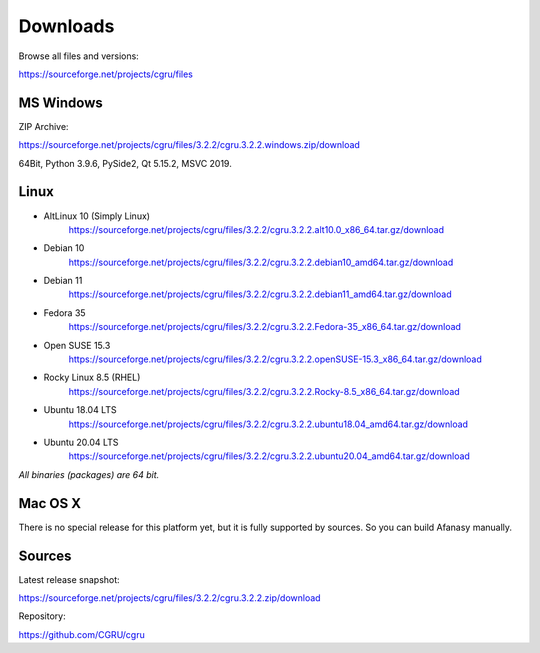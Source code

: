 .. _downloads:

=========
Downloads
=========

Browse all files and versions:

https://sourceforge.net/projects/cgru/files


.. _downloads-windows:

MS Windows
==========

ZIP Archive:

https://sourceforge.net/projects/cgru/files/3.2.2/cgru.3.2.2.windows.zip/download

64Bit, Python 3.9.6, PySide2, Qt 5.15.2, MSVC 2019.

.. _downloads-linux:

Linux
=====

- AltLinux 10 (Simply Linux)
	https://sourceforge.net/projects/cgru/files/3.2.2/cgru.3.2.2.alt10.0_x86_64.tar.gz/download

- Debian 10
	https://sourceforge.net/projects/cgru/files/3.2.2/cgru.3.2.2.debian10_amd64.tar.gz/download

- Debian 11
	https://sourceforge.net/projects/cgru/files/3.2.2/cgru.3.2.2.debian11_amd64.tar.gz/download

- Fedora 35
	https://sourceforge.net/projects/cgru/files/3.2.2/cgru.3.2.2.Fedora-35_x86_64.tar.gz/download

- Open SUSE 15.3
	https://sourceforge.net/projects/cgru/files/3.2.2/cgru.3.2.2.openSUSE-15.3_x86_64.tar.gz/download

- Rocky Linux 8.5 (RHEL)
	https://sourceforge.net/projects/cgru/files/3.2.2/cgru.3.2.2.Rocky-8.5_x86_64.tar.gz/download

- Ubuntu 18.04 LTS
	https://sourceforge.net/projects/cgru/files/3.2.2/cgru.3.2.2.ubuntu18.04_amd64.tar.gz/download

- Ubuntu 20.04 LTS
	https://sourceforge.net/projects/cgru/files/3.2.2/cgru.3.2.2.ubuntu20.04_amd64.tar.gz/download

*All binaries (packages) are 64 bit.*


Mac OS X
========

There is no special release for this platform yet, but it is fully supported by sources. So you can build Afanasy manually.


.. _downloads-sources:

Sources
=======

Latest release snapshot:

https://sourceforge.net/projects/cgru/files/3.2.2/cgru.3.2.2.zip/download

Repository:

https://github.com/CGRU/cgru

